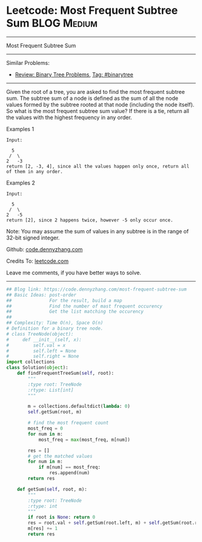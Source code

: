 * Leetcode: Most Frequent Subtree Sum                                              :BLOG:Medium:
#+STARTUP: showeverything
#+OPTIONS: toc:nil \n:t ^:nil creator:nil d:nil
:PROPERTIES:
:type:     binarytree, topk
:END:
---------------------------------------------------------------------
Most Frequent Subtree Sum
---------------------------------------------------------------------
#+BEGIN_HTML
<a href="https://github.com/dennyzhang/code.dennyzhang.com"><img align="right" width="200" height="183" src="https://www.dennyzhang.com/wp-content/uploads/denny/watermark/github.png" /></a>
#+END_HTML
Similar Problems:
- [[https://code.dennyzhang.com/review-binarytree][Review: Binary Tree Problems]], [[https://code.dennyzhang.com/tag/binarytree][Tag: #binarytree]]
---------------------------------------------------------------------
Given the root of a tree, you are asked to find the most frequent subtree sum. The subtree sum of a node is defined as the sum of all the node values formed by the subtree rooted at that node (including the node itself). So what is the most frequent subtree sum value? If there is a tie, return all the values with the highest frequency in any order.

Examples 1
#+BEGIN_EXAMPLE
Input:

  5
 /  \
2   -3
return [2, -3, 4], since all the values happen only once, return all of them in any order.
#+END_EXAMPLE

Examples 2
#+BEGIN_EXAMPLE
Input:

  5
 /  \
2   -5
return [2], since 2 happens twice, however -5 only occur once.
#+END_EXAMPLE
Note: You may assume the sum of values in any subtree is in the range of 32-bit signed integer.

Github: [[https://github.com/dennyzhang/code.dennyzhang.com/tree/master/problems/most-frequent-subtree-sum][code.dennyzhang.com]]

Credits To: [[https://leetcode.com/problems/most-frequent-subtree-sum/description/][leetcode.com]]

Leave me comments, if you have better ways to solve.
---------------------------------------------------------------------

#+BEGIN_SRC python
## Blog link: https://code.dennyzhang.com/most-frequent-subtree-sum
## Basic Ideas: post-order
##              For the result, build a map
##              Find the number of mast frequent occurency
##              Get the list matching the occurency
##
## Complexity: Time O(n), Space O(n)
# Definition for a binary tree node.
# class TreeNode(object):
#     def __init__(self, x):
#         self.val = x
#         self.left = None
#         self.right = None
import collections
class Solution(object):
    def findFrequentTreeSum(self, root):
        """
        :type root: TreeNode
        :rtype: List[int]
        """

        m = collections.defaultdict(lambda: 0)
        self.getSum(root, m)

        # find the most frequent count
        most_freq = 0
        for num in m:
            most_freq = max(most_freq, m[num])

        res = []
        # get the matched values
        for num in m:
            if m[num] == most_freq:
                res.append(num)
        return res

    def getSum(self, root, m):
        """
        :type root: TreeNode
        :rtype: int
        """
        if root is None: return 0
        res = root.val + self.getSum(root.left, m) + self.getSum(root.right, m)
        m[res] += 1
        return res
#+END_SRC

#+BEGIN_HTML
<div style="overflow: hidden;">
<div style="float: left; padding: 5px"> <a href="https://www.linkedin.com/in/dennyzhang001"><img src="https://www.dennyzhang.com/wp-content/uploads/sns/linkedin.png" alt="linkedin" /></a></div>
<div style="float: left; padding: 5px"><a href="https://github.com/dennyzhang"><img src="https://www.dennyzhang.com/wp-content/uploads/sns/github.png" alt="github" /></a></div>
<div style="float: left; padding: 5px"><a href="https://www.dennyzhang.com/slack" target="_blank" rel="nofollow"><img src="https://slack.dennyzhang.com/badge.svg" alt="slack"/></a></div>
</div>
#+END_HTML
